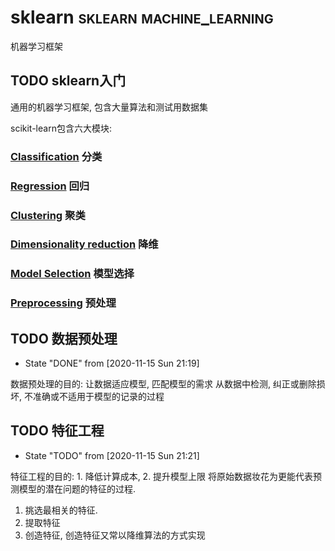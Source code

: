 #+hugo_base_dir: ~/projects/blog/lijwxg

* sklearn                                         :sklearn:machine_learning:
  机器学习框架
** TODO sklearn入门
   :properties:
   :export_file_name: sklearn-start
   :end:
   通用的机器学习框架, 包含大量算法和测试用数据集
   #+hugo: more

   scikit-learn包含六大模块:
*** [[https://scikit-learn.org/stable/supervised_learning.html#supervised-learning][Classification]] 分类
*** [[https://scikit-learn.org/stable/supervised_learning.html#supervised-learning][Regression]] 回归
*** [[https://scikit-learn.org/stable/modules/clustering.html#clustering][Clustering]] 聚类
*** [[https://scikit-learn.org/stable/modules/decomposition.html#decompositions][Dimensionality reduction]] 降维
*** [[https://scikit-learn.org/stable/model_selection.html#model-selection][Model Selection]] 模型选择
*** [[https://scikit-learn.org/stable/modules/preprocessing.html#preprocessing][Preprocessing]] 预处理
** TODO 数据预处理
   - State "DONE"       from              [2020-11-15 Sun 21:19]
   数据预处理的目的: 让数据适应模型, 匹配模型的需求
   从数据中检测, 纠正或删除损坏, 不准确或不适用于模型的记录的过程
** TODO 特征工程
   - State "TODO"       from              [2020-11-15 Sun 21:21]
   特征工程的目的: 1. 降低计算成本, 2. 提升模型上限
   将原始数据妆花为更能代表预测模型的潜在问题的特征的过程.
   1. 挑选最相关的特征.
   2. 提取特征
   3. 创造特征, 创造特征又常以降维算法的方式实现
